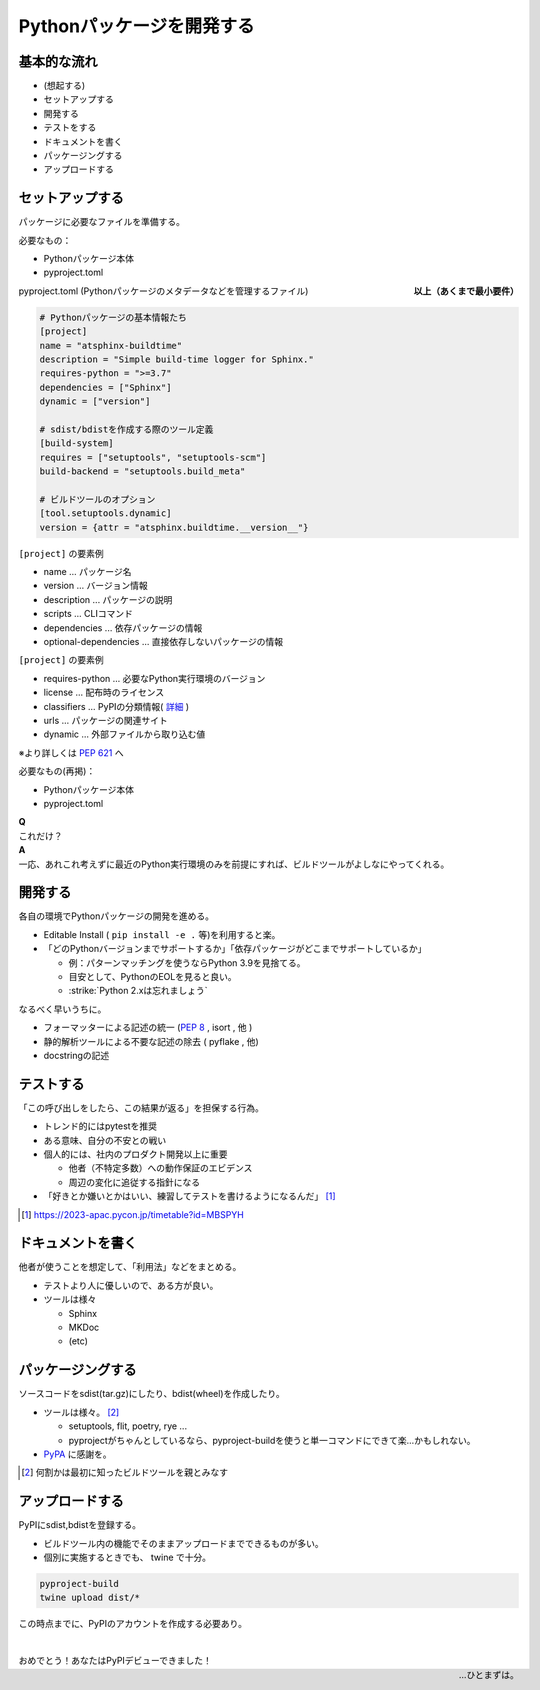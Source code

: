 Pythonパッケージを開発する
==========================

.. revealjs-break:: 14

基本的な流れ
------------

* (想起する)
* セットアップする
* 開発する
* テストをする
* ドキュメントを書く
* パッケージングする
* アップロードする

セットアップする
----------------

パッケージに必要なファイルを準備する。

必要なもの：

* Pythonパッケージ本体
* pyproject.toml

.. container:: align-right

    **以上（あくまで最小要件）**

.. revealjs-break::

pyproject.toml (Pythonパッケージのメタデータなどを管理するファイル)

.. code-block:: yaml

    # Pythonパッケージの基本情報たち
    [project]
    name = "atsphinx-buildtime"
    description = "Simple build-time logger for Sphinx."
    requires-python = ">=3.7"
    dependencies = ["Sphinx"]
    dynamic = ["version"]

    # sdist/bdistを作成する際のツール定義
    [build-system]
    requires = ["setuptools", "setuptools-scm"]
    build-backend = "setuptools.build_meta"

    # ビルドツールのオプション
    [tool.setuptools.dynamic]
    version = {attr = "atsphinx.buildtime.__version__"}

.. revealjs-break::

``[project]`` の要素例

* name                  ... パッケージ名
* version               ... バージョン情報
* description           ... パッケージの説明
* scripts               ... CLIコマンド
* dependencies          ... 依存パッケージの情報
* optional-dependencies ... 直接依存しないパッケージの情報

.. revealjs-break::

``[project]`` の要素例

* requires-python ... 必要なPython実行環境のバージョン
* license         ... 配布時のライセンス
* classifiers     ... PyPIの分類情報( `詳細 <https://pypi.org/classifiers/>`_ )
* urls            ... パッケージの関連サイト
* dynamic         ... 外部ファイルから取り込む値

※より詳しくは :pep:`621` へ

.. revealjs-break::

必要なもの(再掲)：

* Pythonパッケージ本体
* pyproject.toml

| **Q**
| これだけ？

| **A**
| 一応、あれこれ考えずに最近のPython実行環境のみを前提にすれば、ビルドツールがよしなにやってくれる。

開発する
--------

各自の環境でPythonパッケージの開発を進める。

* Editable Install ( ``pip install -e .`` 等)を利用すると楽。
* 「どのPythonバージョンまでサポートするか」「依存パッケージがどこまでサポートしているか」

  * 例：パターンマッチングを使うならPython 3.9を見捨てる。
  * 目安として、PythonのEOLを見ると良い。
  * :strike:`Python 2.xは忘れましょう`

.. revealjs-break::

なるべく早いうちに。

* フォーマッターによる記述の統一 (:pep:`8` , isort , 他 )
* 静的解析ツールによる不要な記述の除去 ( pyflake , 他)
* docstringの記述

テストする
----------

「この呼び出しをしたら、この結果が返る」を担保する行為。

* トレンド的にはpytestを推奨
* ある意味、自分の不安との戦い
* 個人的には、社内のプロダクト開発以上に重要

  * 他者（不特定多数）への動作保証のエビデンス
  * 周辺の変化に追従する指針になる

* 「好きとか嫌いとかはいい、練習してテストを書けるようになるんだ」 [#]_

.. [#] https://2023-apac.pycon.jp/timetable?id=MBSPYH

ドキュメントを書く
------------------

他者が使うことを想定して、「利用法」などをまとめる。

* テストより人に優しいので、ある方が良い。
* ツールは様々

  * Sphinx
  * MKDoc
  * (etc)

パッケージングする
------------------

ソースコードをsdist(tar.gz)にしたり、bdist(wheel)を作成したり。

* ツールは様々。 [#]_

  * setuptools, flit, poetry, rye ...
  * pyprojectがちゃんとしているなら、pyproject-buildを使うと単一コマンドにできて楽...かもしれない。

* `PyPA <https://www.pypa.io/en/latest/>`_ に感謝を。

.. [#] 何割かは最初に知ったビルドツールを親とみなす

アップロードする
----------------

PyPIにsdist,bdistを登録する。

* ビルドツール内の機能でそのままアップロードまでできるものが多い。
* 個別に実施するときでも、 twine で十分。

.. code-block:: console

    pyproject-build
    twine upload dist/*

.. revealjs-break::

この時点までに、PyPIのアカウントを作成する必要あり。

.. container:: r-stack

    .. figure:: _images/api-token-before.png
        :align: center
        :width: 80%
        :class: fragment

    .. figure:: _images/api-token-after.png
        :align: center
        :width: 80%
        :class: fragment

.. revealjs-break::

.. container:: r-fit-text

    |
    | おめでとう！あなたはPyPIデビューできました！

.. container:: align-right

    …ひとまずは。